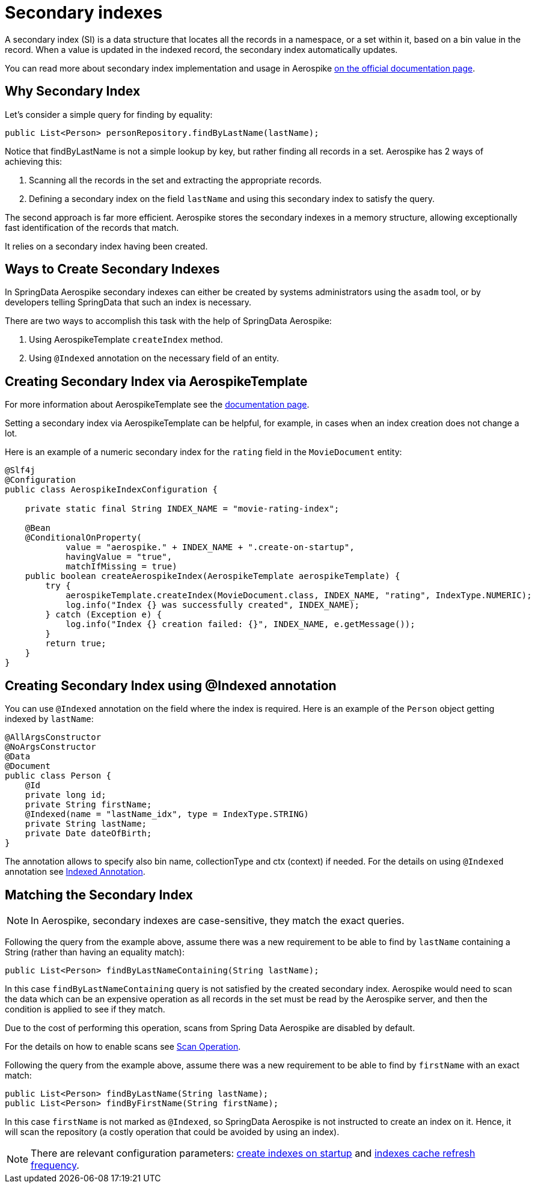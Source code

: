 [[secondary-indexes]]
= Secondary indexes

A secondary index (SI) is a data structure that locates all the records in a namespace, or a set within it, based on
a bin value in the record.
When a value is updated in the indexed record, the secondary index automatically updates.

You can read more about secondary index implementation and usage in Aerospike
https://docs.aerospike.com/server/architecture/secondary-index[on the official documentation page].

== Why Secondary Index

Let's consider a simple query for finding by equality:

[source,java]
----
public List<Person> personRepository.findByLastName(lastName);
----

Notice that findByLastName is not a simple lookup by key, but rather finding all records in a set.
Aerospike has 2 ways of achieving this:

[arabic]
. Scanning all the records in the set and extracting the appropriate records.
. Defining a secondary index on the field `lastName` and using this secondary index to satisfy the query.

The second approach is far more efficient.
Aerospike stores the secondary indexes in a memory structure, allowing exceptionally fast identification of the
records that match.

It relies on a secondary index having been created.

== Ways to Create Secondary Indexes

In SpringData Aerospike secondary indexes can either be created by systems administrators using the `asadm` tool,
or by developers telling SpringData that such an index is necessary.

There are two ways to accomplish this task with the help of SpringData Aerospike:

[arabic]
. Using AerospikeTemplate `createIndex` method.
. Using `@Indexed` annotation on the necessary field of an entity.

== Creating Secondary Index via AerospikeTemplate

For more information about AerospikeTemplate see the <<aerospike.template, documentation page>>.

Setting a secondary index via AerospikeTemplate can be helpful, for example, in cases when an index creation does not
change a lot.

Here is an example of a numeric secondary index for the `rating` field in the `MovieDocument` entity:

[source,java]
----
@Slf4j
@Configuration
public class AerospikeIndexConfiguration {

    private static final String INDEX_NAME = "movie-rating-index";

    @Bean
    @ConditionalOnProperty(
            value = "aerospike." + INDEX_NAME + ".create-on-startup",
            havingValue = "true",
            matchIfMissing = true)
    public boolean createAerospikeIndex(AerospikeTemplate aerospikeTemplate) {
        try {
            aerospikeTemplate.createIndex(MovieDocument.class, INDEX_NAME, "rating", IndexType.NUMERIC);
            log.info("Index {} was successfully created", INDEX_NAME);
        } catch (Exception e) {
            log.info("Index {} creation failed: {}", INDEX_NAME, e.getMessage());
        }
        return true;
    }
}
----

== Creating Secondary Index using @Indexed annotation

You can use `@Indexed` annotation on the field where the index is required.
Here is an example of the `Person` object getting indexed by `lastName`:

[source,java]
----
@AllArgsConstructor
@NoArgsConstructor
@Data
@Document
public class Person {
    @Id
    private long id;
    private String firstName;
    @Indexed(name = "lastName_idx", type = IndexType.STRING)
    private String lastName;
    private Date dateOfBirth;
}
----

The annotation allows to specify also bin name, collectionType and ctx (context) if needed.
For the details on using `@Indexed` annotation see <<indexed-annotation, Indexed Annotation>>.

== Matching the Secondary Index

NOTE: In Aerospike, secondary indexes are case-sensitive, they match the exact queries.

Following the query from the example above, assume there was a new requirement to be able to find by `lastName`
containing a String (rather than having an equality match):

[source,java]
----
public List<Person> findByLastNameContaining(String lastName);
----

In this case `findByLastNameContaining` query is not satisfied by the created secondary index.
Aerospike would need to scan the data which can be an expensive operation as all records in the set must be read
by the Aerospike server, and then the condition is applied to see if they match.

Due to the cost of performing this operation, scans from Spring Data Aerospike are disabled by default.

For the details on how to enable scans see <<scan-operation, Scan Operation>>.

Following the query from the example above, assume there was a new requirement to be able to find by `firstName`
with an exact match:

[source,java]
----
public List<Person> findByLastName(String lastName);
public List<Person> findByFirstName(String firstName);
----

In this case `firstName` is not marked as `@Indexed`, so SpringData Aerospike is not instructed to create an index on it.
Hence, it will scan the repository (a costly operation that could be avoided by using an index).

NOTE: There are relevant configuration parameters:
xref:#configuration.create-indexes-on-startup[create indexes on startup] and
xref:#configuration.index-cache-refresh-frequency-seconds[indexes cache refresh frequency].

